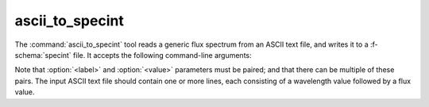 .. _grid-tools-ascii_to_specint:

ascii_to_specint
~~~~~~~~~~~~~~~~

The :command:`ascii_to_specint` tool reads a generic flux spectrum
from an ASCII text file, and writes it to a :f-schema:`specint`
file. It accepts the following command-line arguments:

.. program:: ascii_to_specint

.. option:: <ascii_file_name>

   Name of input ASCII text file (see below).

.. option:: <lam_units>

   Units of wavelength data in input file. Possible choices are :code:`'A'` (:math:`\angstrom`).

.. option:: <flux_units>

   Units of flux data in input file. Possible choices are :code:`'erg/cm^2/s/A'` (:math:`\erg\,\cm^{-2}\,\second^{-1}\,\angstrom^{-1}`).

.. option:: <specint_file_name>

   Name of output :f-schema:`specint` file.

.. option:: <label> (optional)

   Label of atmosphere parameter (must be accompanied by a
   corresponding :option:`<value>` argument).

.. option:: <value> (optional)

   Value of atmosphere parameter (must be accompanied by a
   corresponding :option:`<label>` argument).

Note that :option:`<label>` and :option:`<value>` parameters must be
paired; and that there can be multiple of these pairs. The input ASCII
text file should contain one or more lines, each consisting of a
wavelength value followed by a flux value.
